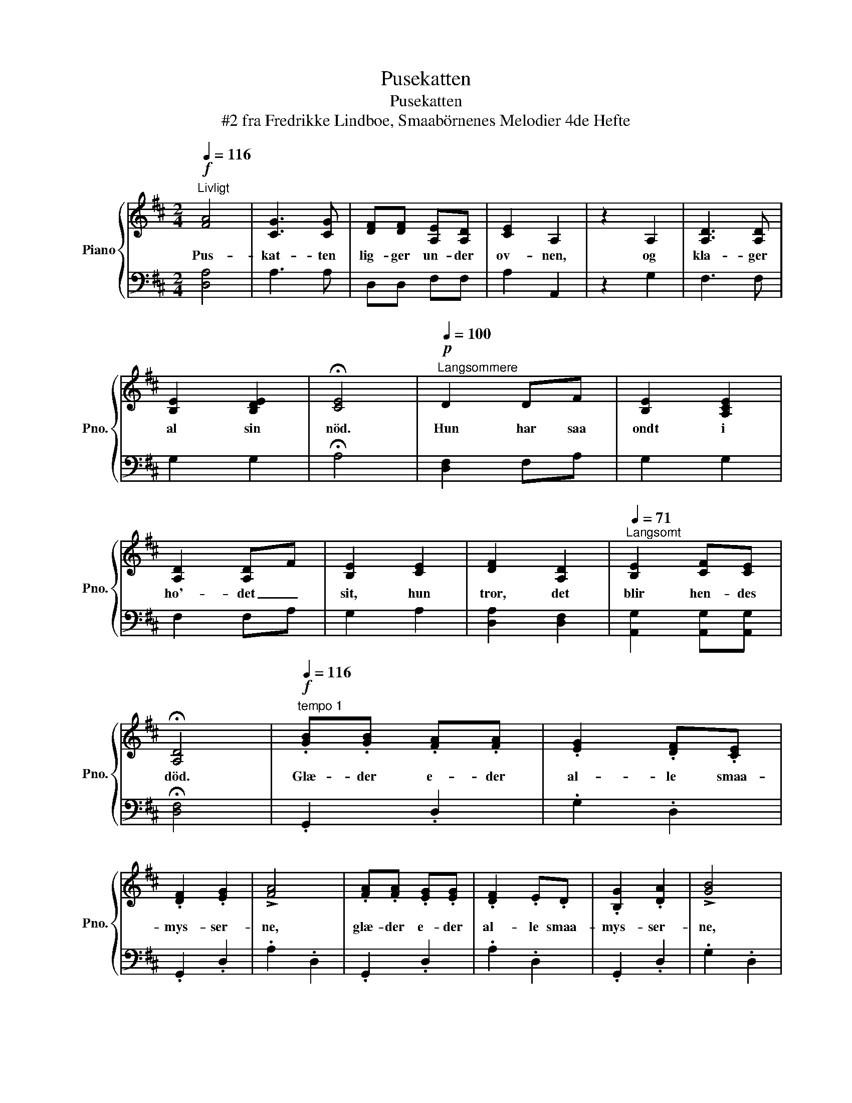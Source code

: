 X:1
T:Pusekatten
T:Pusekatten
T:#2 fra Fredrikke Lindboe, Smaabörnenes Melodier 4de Hefte
%%score { ( 1 3 ) | 2 }
L:1/8
Q:1/4=116
M:2/4
K:D
V:1 treble nm="Piano" snm="Pno."
V:3 treble 
V:2 bass 
V:1
"^Livligt"!f! [FA]4 | [CG]3 [CG] | [DF][DF] [A,E][A,D] | [CE]2 A,2 | z2 A,2 | [A,D]3 [A,D] | %6
w: Pus-|kat- ten|lig- ger un- der|ov- nen,|og|kla- ger|
 [B,E]2 [B,DE]2 | !fermata![CE]4 |[Q:1/4=100]"^Langsommere"!p! D2 DF | [B,E]2 [A,CE]2 | %10
w: al sin|nöd.|Hun har saa|ondt i|
 [A,D]2 [A,D]F | [B,E]2 [CE]2 | [DF]2 [A,D]2 |[Q:1/4=71]"^Langsomt" [B,E]2 [CF][CE] | %14
w: ho'- det _|sit, hun|tror, det|blir hen- des|
 !fermata![A,D]4 |[Q:1/4=116]"^tempo 1"!f! .[GB].[GB] .[FA].[FA] | .[EG]2 .[DF].[CE] | %17
w: död.|Glæ- der e- der|al- le smaa-|
 .[DF]2 .[EG]2 | !>![FA]4 | .[FA].[FA] .[EG].[EG] | .[DF]2 .E.D | .[B,G]2 .[DA]2 | !>![GB]4 | %23
w: mys- ser-|ne,|glæ- der e- der|al- le smaa-|mys- ser-|ne,|
!f! [EA]2 .[GA].[GB] | .[FA]2 .[FA]2 | .[EA]2 .[GA].[GB] | .[FA]2 .[FA]2 | .[GB]2 .[EGB]2 | %28
w: nu kan I|gaa i|spis- kam- me-|ret, og|spi- se|
 [EGc]2 [Ac]2 | !fermata![Fd]3!p![Q:1/4=68]"^Ganske langsomt" d | A3 A | F2 F2 | D2 D2 | %33
w: smör og|bröd. Thi|nu er|pu- se-|kat- ten|
 !fermata![A,D]4 |] %34
w: död!|
V:2
 [D,A,]4 | A,3 A, | D,D, F,F, | A,2 A,,2 | z2 G,2 | F,3 F, | G,2 G,2 | !fermata!A,4 | %8
 [D,F,]2 F,A, | G,2 G,2 | F,2 F,A, | G,2 A,2 | [D,A,]2 [D,F,]2 | [A,,G,]2 [A,,G,][A,,G,] | %14
 !fermata![D,F,]4 | .G,,2 .D,2 | .G,2 .D,2 | .G,,2 .D,2 | .A,2 .D,2 | .G,,2 .D,2 | .A,2 .D,2 | %21
 .G,,2 .D,2 | .G,2 .D,2 | [C,A,]2 .[C,A,].[C,A,] | .[D,A,]2 .F,2 | .[A,C]2 .C.C | .D2 .D,2 | %27
 .G,2 .E,2 | .A,2 .A,,2 | !fermata![D,A,]3 D | A,3 A, | F,2 F,2 | D,2 D,2 | !fermata![D,F,]4 |] %34
V:3
 x4 | x4 | x4 | x4 | x4 | x4 | x4 | x4 | x4 | x4 | x4 | x4 | x4 | x4 | x4 | x4 | x4 | x4 | x4 | %19
 x4 | x4 | x4 | x4 | x4 | x4 | x4 | x4 | x4 | x2 (EG) | x4 | x4 | x4 | x4 | x4 |] %34

